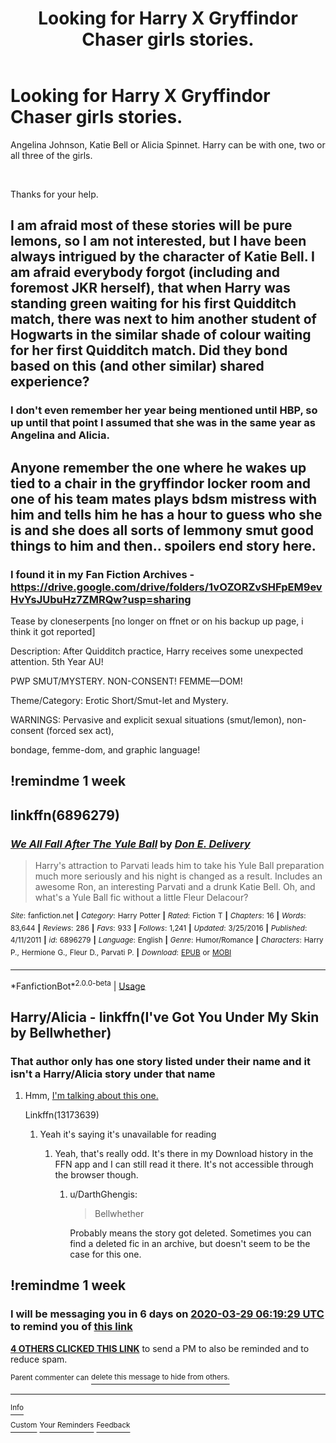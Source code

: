 #+TITLE: Looking for Harry X Gryffindor Chaser girls stories.

* Looking for Harry X Gryffindor Chaser girls stories.
:PROPERTIES:
:Author: Rhino_Uzumaki
:Score: 74
:DateUnix: 1584832640.0
:DateShort: 2020-Mar-22
:FlairText: Request
:END:
Angelina Johnson, Katie Bell or Alicia Spinnet. Harry can be with one, two or all three of the girls.

​

Thanks for your help.


** I am afraid most of these stories will be pure lemons, so I am not interested, but I have been always intrigued by the character of Katie Bell. I am afraid everybody forgot (including and foremost JKR herself), that when Harry was standing green waiting for his first Quidditch match, there was next to him another student of Hogwarts in the similar shade of colour waiting for her first Quidditch match. Did they bond based on this (and other similar) shared experience?
:PROPERTIES:
:Author: ceplma
:Score: 12
:DateUnix: 1584868944.0
:DateShort: 2020-Mar-22
:END:

*** I don't even remember her year being mentioned until HBP, so up until that point I assumed that she was in the same year as Angelina and Alicia.
:PROPERTIES:
:Author: Efficient_Assistant
:Score: 3
:DateUnix: 1584871387.0
:DateShort: 2020-Mar-22
:END:


** Anyone remember the one where he wakes up tied to a chair in the gryffindor locker room and one of his team mates plays bdsm mistress with him and tells him he has a hour to guess who she is and she does all sorts of lemmony smut good things to him and then.. spoilers end story here.
:PROPERTIES:
:Author: Aiyania
:Score: 8
:DateUnix: 1584857432.0
:DateShort: 2020-Mar-22
:END:

*** I found it in my Fan Fiction Archives - [[https://drive.google.com/drive/folders/1vOZORZvSHFpEM9evHvYsJUbuHz7ZMRQw?usp=sharing]]

Tease by cloneserpents [no longer on ffnet or on his backup up page, i think it got reported]

Description: After Quidditch practice, Harry receives some unexpected attention. 5th Year AU!

PWP SMUT/MYSTERY. NON-CONSENT! FEMME---DOM!

Theme/Category: Erotic Short/Smut-let and Mystery.

WARNINGS: Pervasive and explicit sexual situations (smut/lemon), non-consent (forced sex act),

bondage, femme-dom, and graphic language!
:PROPERTIES:
:Author: Aiyania
:Score: 9
:DateUnix: 1584858209.0
:DateShort: 2020-Mar-22
:END:


** !remindme 1 week
:PROPERTIES:
:Author: Wakaba077
:Score: 3
:DateUnix: 1584865903.0
:DateShort: 2020-Mar-22
:END:


** linkffn(6896279)
:PROPERTIES:
:Author: vash3g
:Score: 2
:DateUnix: 1584885359.0
:DateShort: 2020-Mar-22
:END:

*** [[https://www.fanfiction.net/s/6896279/1/][*/We All Fall After The Yule Ball/*]] by [[https://www.fanfiction.net/u/1278662/Don-E-Delivery][/Don E. Delivery/]]

#+begin_quote
  Harry's attraction to Parvati leads him to take his Yule Ball preparation much more seriously and his night is changed as a result. Includes an awesome Ron, an interesting Parvati and a drunk Katie Bell. Oh, and what's a Yule Ball fic without a little Fleur Delacour?
#+end_quote

^{/Site/:} ^{fanfiction.net} ^{*|*} ^{/Category/:} ^{Harry} ^{Potter} ^{*|*} ^{/Rated/:} ^{Fiction} ^{T} ^{*|*} ^{/Chapters/:} ^{16} ^{*|*} ^{/Words/:} ^{83,644} ^{*|*} ^{/Reviews/:} ^{286} ^{*|*} ^{/Favs/:} ^{933} ^{*|*} ^{/Follows/:} ^{1,241} ^{*|*} ^{/Updated/:} ^{3/25/2016} ^{*|*} ^{/Published/:} ^{4/11/2011} ^{*|*} ^{/id/:} ^{6896279} ^{*|*} ^{/Language/:} ^{English} ^{*|*} ^{/Genre/:} ^{Humor/Romance} ^{*|*} ^{/Characters/:} ^{Harry} ^{P.,} ^{Hermione} ^{G.,} ^{Fleur} ^{D.,} ^{Parvati} ^{P.} ^{*|*} ^{/Download/:} ^{[[http://www.ff2ebook.com/old/ffn-bot/index.php?id=6896279&source=ff&filetype=epub][EPUB]]} ^{or} ^{[[http://www.ff2ebook.com/old/ffn-bot/index.php?id=6896279&source=ff&filetype=mobi][MOBI]]}

--------------

*FanfictionBot*^{2.0.0-beta} | [[https://github.com/tusing/reddit-ffn-bot/wiki/Usage][Usage]]
:PROPERTIES:
:Author: FanfictionBot
:Score: 2
:DateUnix: 1584885371.0
:DateShort: 2020-Mar-22
:END:


** Harry/Alicia - linkffn(I've Got You Under My Skin by Bellwhether)
:PROPERTIES:
:Author: rohan62442
:Score: 1
:DateUnix: 1584849086.0
:DateShort: 2020-Mar-22
:END:

*** That author only has one story listed under their name and it isn't a Harry/Alicia story under that name
:PROPERTIES:
:Author: KidCoheed
:Score: 1
:DateUnix: 1584850172.0
:DateShort: 2020-Mar-22
:END:

**** Hmm, [[https://www.fanfiction.net/s/13173639][I'm talking about this one.]]

Linkffn(13173639)
:PROPERTIES:
:Author: rohan62442
:Score: 1
:DateUnix: 1584851633.0
:DateShort: 2020-Mar-22
:END:

***** Yeah it's saying it's unavailable for reading
:PROPERTIES:
:Author: KidCoheed
:Score: 10
:DateUnix: 1584852648.0
:DateShort: 2020-Mar-22
:END:

****** Yeah, that's really odd. It's there in my Download history in the FFN app and I can still read it there. It's not accessible through the browser though.
:PROPERTIES:
:Author: rohan62442
:Score: 2
:DateUnix: 1584866957.0
:DateShort: 2020-Mar-22
:END:

******* u/DarthGhengis:
#+begin_quote
  Bellwhether
#+end_quote

Probably means the story got deleted. Sometimes you can find a deleted fic in an archive, but doesn't seem to be the case for this one.
:PROPERTIES:
:Author: DarthGhengis
:Score: 2
:DateUnix: 1584876198.0
:DateShort: 2020-Mar-22
:END:


** !remindme 1 week
:PROPERTIES:
:Score: 1
:DateUnix: 1584857969.0
:DateShort: 2020-Mar-22
:END:

*** I will be messaging you in 6 days on [[http://www.wolframalpha.com/input/?i=2020-03-29%2006:19:29%20UTC%20To%20Local%20Time][*2020-03-29 06:19:29 UTC*]] to remind you of [[https://np.reddit.com/r/HPfanfiction/comments/fmp8ak/looking_for_harry_x_gryffindor_chaser_girls/fl68cmd/?context=3][*this link*]]

[[https://np.reddit.com/message/compose/?to=RemindMeBot&subject=Reminder&message=%5Bhttps%3A%2F%2Fwww.reddit.com%2Fr%2FHPfanfiction%2Fcomments%2Ffmp8ak%2Flooking_for_harry_x_gryffindor_chaser_girls%2Ffl68cmd%2F%5D%0A%0ARemindMe%21%202020-03-29%2006%3A19%3A29%20UTC][*4 OTHERS CLICKED THIS LINK*]] to send a PM to also be reminded and to reduce spam.

^{Parent commenter can} [[https://np.reddit.com/message/compose/?to=RemindMeBot&subject=Delete%20Comment&message=Delete%21%20fmp8ak][^{delete this message to hide from others.}]]

--------------

[[https://np.reddit.com/r/RemindMeBot/comments/e1bko7/remindmebot_info_v21/][^{Info}]]

[[https://np.reddit.com/message/compose/?to=RemindMeBot&subject=Reminder&message=%5BLink%20or%20message%20inside%20square%20brackets%5D%0A%0ARemindMe%21%20Time%20period%20here][^{Custom}]]
[[https://np.reddit.com/message/compose/?to=RemindMeBot&subject=List%20Of%20Reminders&message=MyReminders%21][^{Your Reminders}]]
[[https://np.reddit.com/message/compose/?to=Watchful1&subject=RemindMeBot%20Feedback][^{Feedback}]]
:PROPERTIES:
:Author: RemindMeBot
:Score: 1
:DateUnix: 1584857975.0
:DateShort: 2020-Mar-22
:END:
